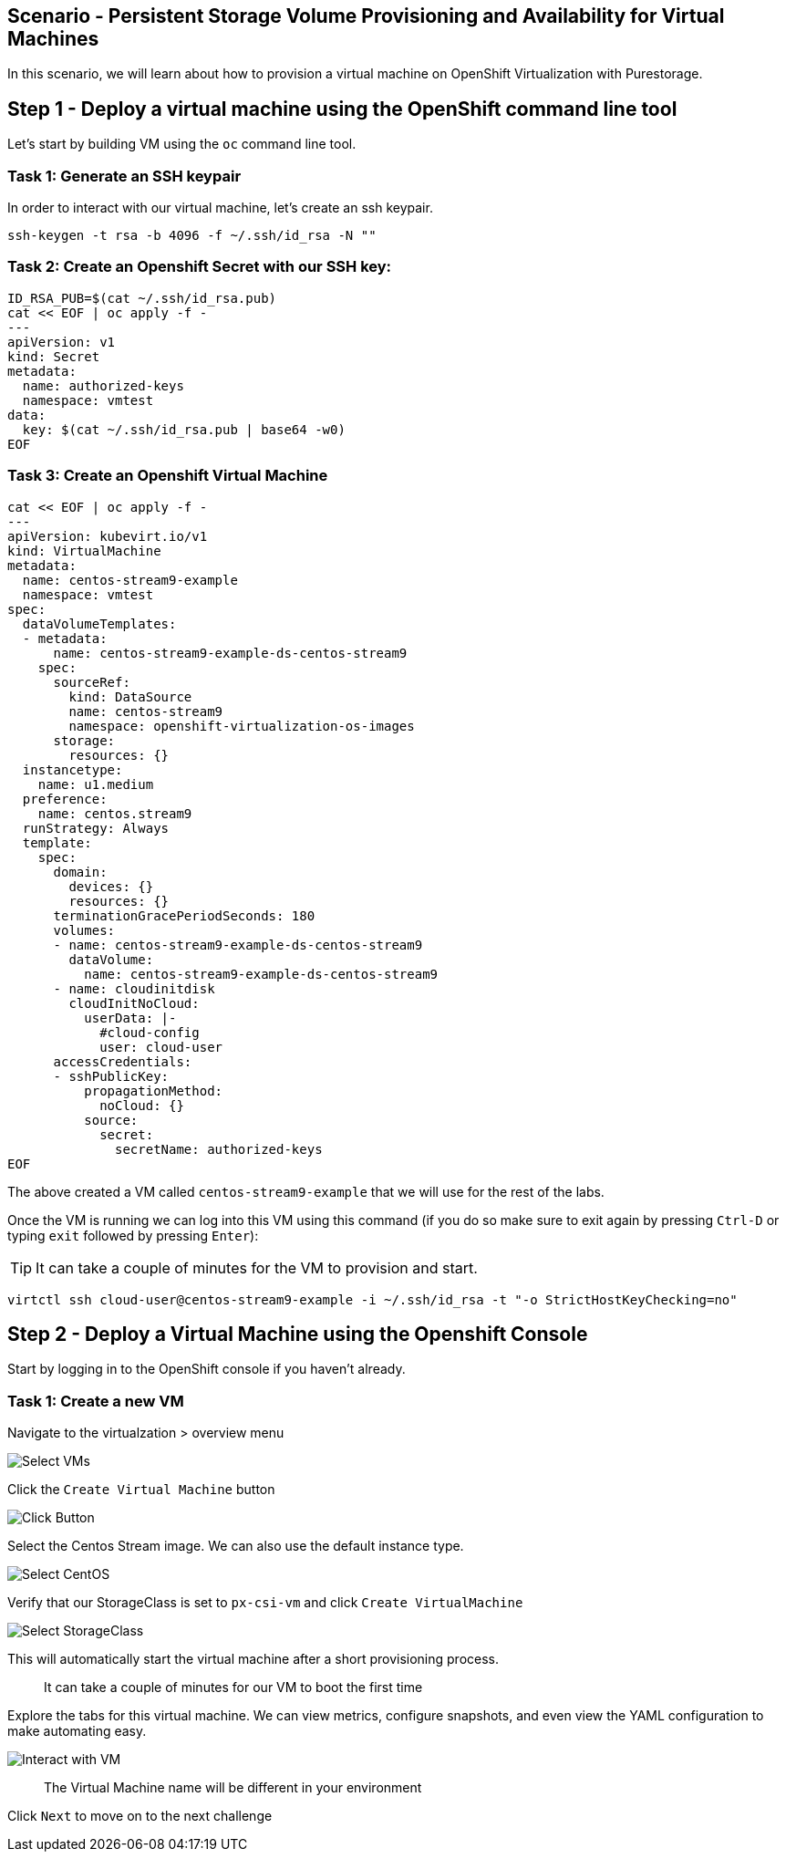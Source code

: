 == Scenario - Persistent Storage Volume Provisioning and Availability for Virtual Machines

In this scenario, we will learn about how to provision a virtual machine
on OpenShift Virtualization with Purestorage.

== Step 1 - Deploy a virtual machine using the OpenShift command line tool

Let's start by building VM using the `oc` command line tool.

=== Task 1: Generate an SSH keypair

In order to interact with our virtual machine, let's create an ssh keypair.

[source,sh,role=execute]
----
ssh-keygen -t rsa -b 4096 -f ~/.ssh/id_rsa -N ""
----

=== Task 2: Create an Openshift Secret with our SSH key:


[source,sh,role=execute]
----
ID_RSA_PUB=$(cat ~/.ssh/id_rsa.pub)
cat << EOF | oc apply -f -
---
apiVersion: v1
kind: Secret
metadata:
  name: authorized-keys
  namespace: vmtest
data:
  key: $(cat ~/.ssh/id_rsa.pub | base64 -w0)
EOF
----

=== Task 3: Create an Openshift Virtual Machine

[source,sh,role=execute]
----
cat << EOF | oc apply -f -
---
apiVersion: kubevirt.io/v1
kind: VirtualMachine
metadata:
  name: centos-stream9-example
  namespace: vmtest
spec:
  dataVolumeTemplates:
  - metadata:
      name: centos-stream9-example-ds-centos-stream9
    spec:
      sourceRef:
        kind: DataSource
        name: centos-stream9
        namespace: openshift-virtualization-os-images
      storage:
        resources: {}
  instancetype:
    name: u1.medium
  preference:
    name: centos.stream9
  runStrategy: Always
  template:
    spec:
      domain:
        devices: {}
        resources: {}
      terminationGracePeriodSeconds: 180
      volumes:
      - name: centos-stream9-example-ds-centos-stream9
        dataVolume:
          name: centos-stream9-example-ds-centos-stream9
      - name: cloudinitdisk
        cloudInitNoCloud:
          userData: |-
            #cloud-config
            user: cloud-user
      accessCredentials:
      - sshPublicKey:
          propagationMethod:
            noCloud: {}
          source:
            secret:
              secretName: authorized-keys
EOF
----

The above created a VM called `centos-stream9-example` that we will use for the rest of the labs.

Once the VM is running we can log into this VM using this command (if you do so make sure to exit again by pressing `Ctrl-D` or typing `exit` followed by pressing `Enter`):

====
[TIP]

It can take a couple of minutes for the VM to provision and start.
====


[source,sh,role=execute]
----
virtctl ssh cloud-user@centos-stream9-example -i ~/.ssh/id_rsa -t "-o StrictHostKeyChecking=no"
----

== Step 2 - Deploy a Virtual Machine using the Openshift Console

Start by logging in to the OpenShift console if you haven't already.

=== Task 1: Create a new VM

Navigate to the virtualzation > overview menu

image:create-vm-01.png[Select VMs]

Click the `Create Virtual Machine` button

image:create-vm-02.png[Click Button]

Select the Centos Stream image. We can also use the default instance
type.

image:create-vm-03-2.png[Select CentOS]

Verify that our StorageClass is set to `px-csi-vm` and click
`Create VirtualMachine`

image:create-vm-04.png[Select StorageClass]

This will automatically start the virtual machine after a short
provisioning process.

____
It can take a couple of minutes for our VM to boot the
first time
____

Explore the tabs for this virtual machine. We can view metrics,
configure snapshots, and even view the YAML configuration to make
automating easy.

image:create-vm-06.png[Interact with VM]

____
The Virtual Machine name will be different in your
environment
____

Click `Next` to move on to the next challenge
